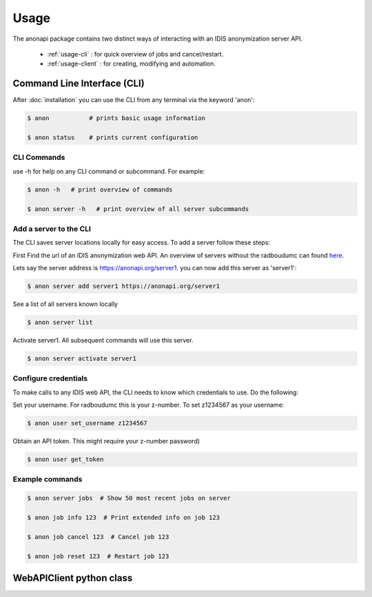 =====
Usage
=====

The anonapi package contains two distinct ways of interacting with an IDIS anonymization server API.

    * :ref:`usage-cli` : for quick overview of jobs and cancel/restart.

    * :ref:`usage-client` : for creating, modifying and automation.


.. _usage-cli:

Command Line Interface (CLI)
============================
After :doc:`installation` you can use the CLI from any terminal via the keyword 'anon':

.. code-block:: console

    $ anon           # prints basic usage information

    $ anon status    # prints current configuration


CLI Commands
------------
use -h for help on any CLI command or subcommand. For example:

.. code-block:: console

    $ anon -h   # print overview of commands

    $ anon server -h   # print overview of all server subcommands


Add a server to the CLI
-----------------------
The CLI saves server locations locally for easy access. To add a server follow these steps:

First Find the url of an IDIS anonymization web API. An overview of servers without the radboudumc can found
`here <https://repos.diagnijmegen.nl/trac/wiki/IDIS_web_API#servers>`_.

Lets say the server address is https://anonapi.org/server1. you can now add this server as 'server1':

.. code-block:: console

    $ anon server add server1 https://anonapi.org/server1

See a list of all servers known locally

.. code-block:: console

    $ anon server list

Activate server1. All subsequent commands will use this server.

.. code-block:: console

    $ anon server activate server1


Configure credentials
---------------------
To make calls to any IDIS web API, the CLI needs to know which credentials to use. Do the following:

Set your username. For radboudumc this is your z-number. To set z1234567 as your username:

.. code-block:: console

    $ anon user set_username z1234567

Obtain an API token. This might require your z-number password)

.. code-block:: console

    $ anon user get_token


Example commands
----------------
.. code-block:: console


    $ anon server jobs  # Show 50 most recent jobs on server

    $ anon job info 123  # Print extended info on job 123

    $ anon job cancel 123  # Cancel job 123

    $ anon job reset 123  # Restart job 123


.. _usage-client:

WebAPIClient python class
=========================


